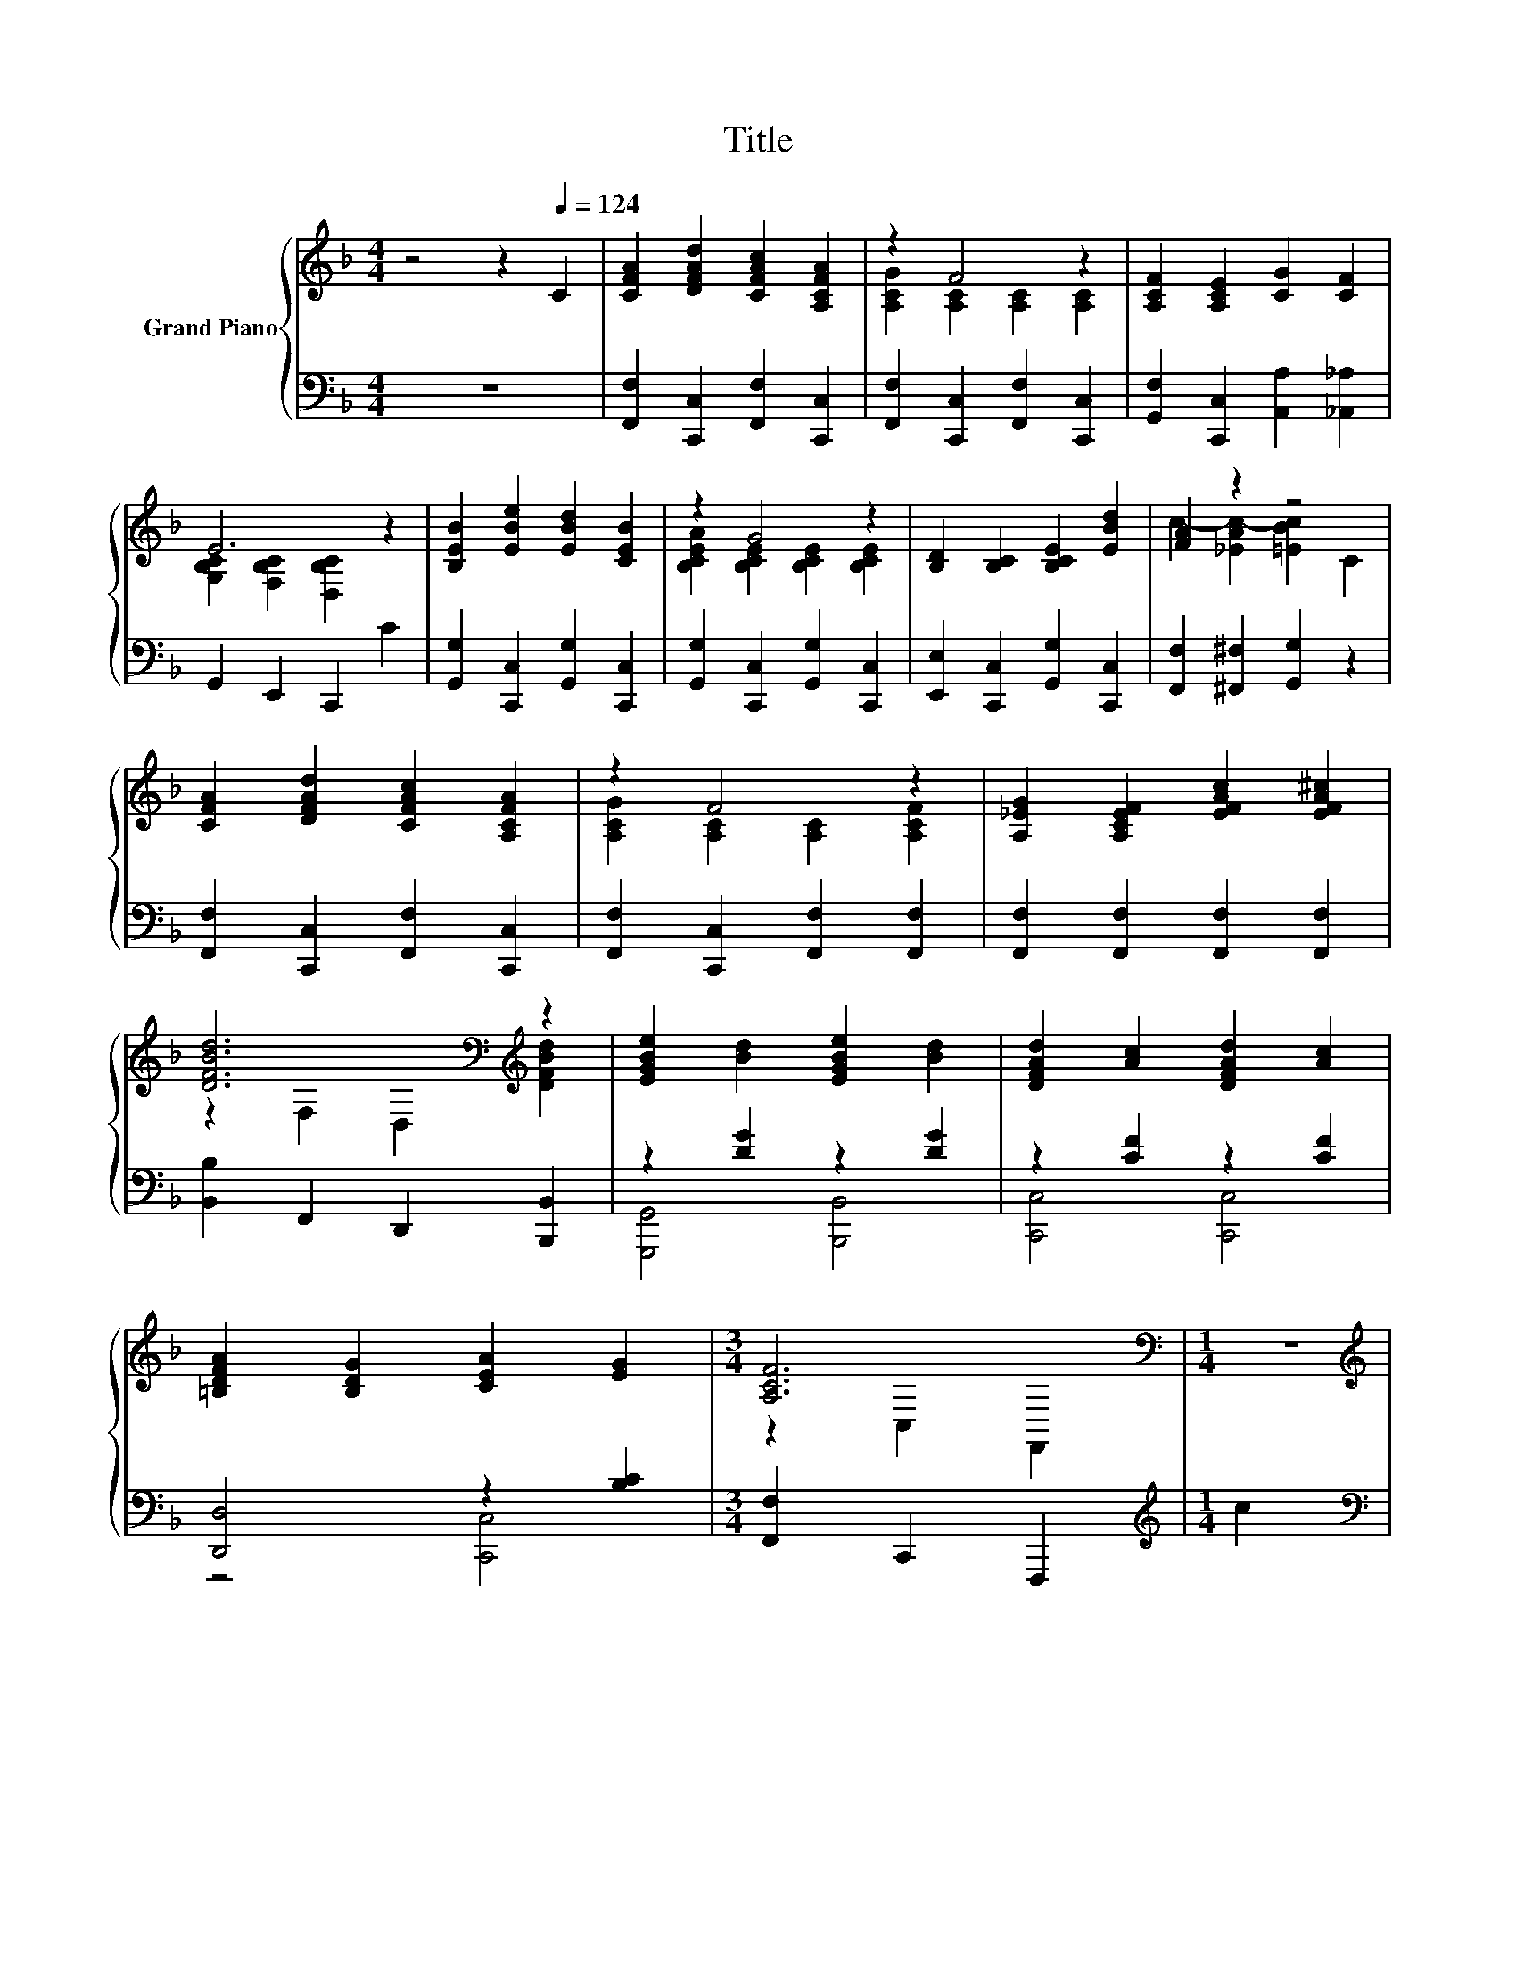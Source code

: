 X:1
T:Title
%%score { ( 1 3 ) | ( 2 4 ) }
L:1/8
M:4/4
K:F
V:1 treble nm="Grand Piano"
V:3 treble 
V:2 bass 
V:4 bass 
V:1
 z4 z2[Q:1/4=124] C2 | [CFA]2 [DFAd]2 [CFAc]2 [A,CFA]2 | z2 F4 z2 | [A,CF]2 [A,CE]2 [CG]2 [CF]2 | %4
 E6 z2 | [B,EB]2 [EBe]2 [EBd]2 [CEB]2 | z2 G4 z2 | [B,D]2 [B,C]2 [B,CE]2 [EBd]2 | [FA]2 z2 z4 | %9
 [CFA]2 [DFAd]2 [CFAc]2 [A,CFA]2 | z2 F4 z2 | [A,_EG]2 [A,CEF]2 [EFAc]2 [EFA^c]2 | %12
 [DFBd]6[K:bass][K:treble] z2 | [EGBe]2 [Bd]2 [EGBe]2 [Bd]2 | [DFAd]2 [Ac]2 [DFAd]2 [Ac]2 | %15
 [=B,DFA]2 [B,DG]2 [CEA]2 [EG]2 |[M:3/4] [A,CF]6[K:bass] |[M:1/4] z2 | %18
[M:4/4][K:treble] [EBd]4 [EBc]4 | B6[K:bass] z2 | [A,CG]4 [A,CF]4 | [A,C]6[K:treble] z2 | %22
 [B,CF]2 [CE]2 [CEA]2 [CEG]2 | [DFAd]2 [CFc]2 [A,DFA]2 [A,DF]2 | [=B,DFA]2 [B,DG]2 [FG=Be]2 [Bd]2 | %25
 [EGBd]2 [GBc]2 [G=B]2 [Gc]2 | [EBd]4 [EBc]4 | [EB]6[K:bass] z2 | [^CEA]4[K:treble] z4 | %29
 [A,DF]6 [B,DF]2 | D2- [Df]2 e2 d2 | c2 c2 [D^FB]2 [CFA]2 | A2 z2 z4 |[M:3/4] [A,CF]6[K:bass] |] %34
V:2
 z8 | [F,,F,]2 [C,,C,]2 [F,,F,]2 [C,,C,]2 | [F,,F,]2 [C,,C,]2 [F,,F,]2 [C,,C,]2 | %3
 [G,,F,]2 [C,,C,]2 [A,,A,]2 [_A,,_A,]2 | G,,2 E,,2 C,,2 C2 | [G,,G,]2 [C,,C,]2 [G,,G,]2 [C,,C,]2 | %6
 [G,,G,]2 [C,,C,]2 [G,,G,]2 [C,,C,]2 | [E,,E,]2 [C,,C,]2 [G,,G,]2 [C,,C,]2 | %8
 [F,,F,]2 [^F,,^F,]2 [G,,G,]2 z2 | [F,,F,]2 [C,,C,]2 [F,,F,]2 [C,,C,]2 | %10
 [F,,F,]2 [C,,C,]2 [F,,F,]2 [F,,F,]2 | [F,,F,]2 [F,,F,]2 [F,,F,]2 [F,,F,]2 | %12
 [B,,B,]2 F,,2 D,,2 [B,,,B,,]2 | z2 [DG]2 z2 [DG]2 | z2 [CF]2 z2 [CF]2 | [D,,D,]4 z2 [B,C]2 | %16
[M:3/4] [F,,F,]2 C,,2 F,,,2 |[M:1/4][K:treble] c2 |[M:4/4][K:bass] G,,2 G,2 C,,2 E,2 | [CE]6 z2 | %20
 [F,,F,]2 [C,,C,]2 [A,,,A,,]2 [C,,C,]2 | [F,,F,]2 C,,2 A,,,2 F,,2 | z2 B,2 [C,,C,]2 [B,,,B,,]2 | %23
 [A,,,A,,]4 [D,,D,]2 [D,,D,]2 | [G,,G,]4 z2 [FG]2 | z2 E2 E2 E2 | G,,2 E,2 C,,2 E,2 | C6 z2 | %28
 A,4 z4 | [D,,D,]2 A,,2 F,,2 [D,,D,]2 | [B,,,B,,]4 [=B,,,=B,,]4 | [C,,C,]4 [D,,D,]4 | %32
 [G,,G,]4 z2 [B,C]2 |[M:3/4] [F,,F,]2 C,,2 F,,,2 |] %34
V:3
 x8 | x8 | [A,CG]2 [A,C]2 [A,C]2 [A,C]2 | x8 | [G,B,C]2 [F,B,C]2 [D,B,C]2 z2 | x8 | %6
 [B,CEA]2 [B,CE]2 [B,CE]2 [B,CE]2 | x8 | c2- [_EAc-]2 [=EBc]2 C2 | x8 | %10
 [A,CG]2 [A,C]2 [A,C]2 [A,CF]2 | x8 | z2[K:bass] F,2 D,2[K:treble] [DFBd]2 | x8 | x8 | x8 | %16
[M:3/4] z2[K:bass] C,2 F,,2 |[M:1/4] x2 |[M:4/4][K:treble] z2 C2 z2 C2 | %19
 z2[K:bass] C,2 D,2 [E,B,CE]2 | x8 | z2 C,2 A,,2[K:treble] [A,CD]2 | x8 | x8 | x8 | x8 | %26
 z2 [B,C]2 z2 [B,C]2 | z2[K:bass] C,2 D,2 [E,B,CE]2 | z2 A,,2[K:treble] [A,^CEG]4 | x8 | %30
 G2 z2 [F_A]4 | [FA]4 z4 | [=B,DF]2- [B,DFG]2 [CEA]2 [EG]2 |[M:3/4] z2[K:bass] C,2 F,,2 |] %34
V:4
 x8 | x8 | x8 | x8 | x8 | x8 | x8 | x8 | x8 | x8 | x8 | x8 | x8 | [G,,,G,,]4 [B,,,B,,]4 | %14
 [C,,C,]4 [C,,C,]4 | z4 [C,,C,]4 |[M:3/4] x6 |[M:1/4][K:treble] x2 |[M:4/4][K:bass] x8 | %19
 z2 C,,2 D,,2 E,,2 | x8 | x8 | G,,4 z4 | x8 | z4 [G,,G,]4 | [C,,C,]6 z2 | x8 | z2 C,,2 D,,2 E,,2 | %28
 z2 A,,,2 [=B,,,=B,,]2 [^C,,^C,]2 | x8 | x8 | x8 | z4 [C,,C,]4 |[M:3/4] x6 |] %34


